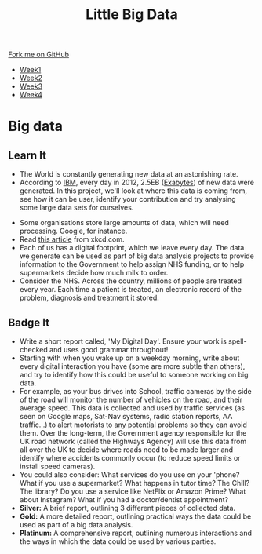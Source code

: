 #+STARTUP:indent
#+HTML_HEAD: <link rel="stylesheet" type="text/css" href="css/styles.css"/>
#+HTML_HEAD_EXTRA: <link href='http://fonts.googleapis.com/css?family=Ubuntu+Mono|Ubuntu' rel='stylesheet' type='text/css'>
#+HTML_HEAD_EXTRA: <script src="http://ajax.googleapis.com/ajax/libs/jquery/1.9.1/jquery.min.js" type="text/javascript"></script>
#+HTML_HEAD_EXTRA: <script src="js/navbar.js" type="text/javascript"></script>
#+OPTIONS: f:nil author:nil num:1 creator:nil timestamp:nil toc:nil html-style:nil

#+TITLE: Little Big Data
#+AUTHOR: Stephen Brown

#+BEGIN_HTML
  <div class="github-fork-ribbon-wrapper left">
    <div class="github-fork-ribbon">
      <a href="https://github.com/stsb11/9-CS-bigData">Fork me on GitHub</a>
    </div>
  </div>
<div id="stickyribbon">
    <ul>
      <li><a href="1_Lesson.html">Week1</a></li>
      <li><a href="2_Lesson.html">Week2</a></li>
      <li><a href="3_Lesson.html">Week3</a></li>
      <li><a href="4_Lesson.html">Week4</a></li>
    </ul>
  </div>
#+END_HTML
* COMMENT Use as a template
:PROPERTIES:
:HTML_CONTAINER_CLASS: activity
:END:
** Learn It
:PROPERTIES:
:HTML_CONTAINER_CLASS: learn
:END:

** Research It
:PROPERTIES:
:HTML_CONTAINER_CLASS: research
:END:

** Design It
:PROPERTIES:
:HTML_CONTAINER_CLASS: design
:END:

** Build It
:PROPERTIES:
:HTML_CONTAINER_CLASS: build
:END:

** Test It
:PROPERTIES:
:HTML_CONTAINER_CLASS: test
:END:

** Run It
:PROPERTIES:
:HTML_CONTAINER_CLASS: run
:END:

** Document It
:PROPERTIES:
:HTML_CONTAINER_CLASS: document
:END:

** Code It
:PROPERTIES:
:HTML_CONTAINER_CLASS: code
:END:

** Program It
:PROPERTIES:
:HTML_CONTAINER_CLASS: program
:END:

** Try It
:PROPERTIES:
:HTML_CONTAINER_CLASS: try
:END:

** Badge It
:PROPERTIES:
:HTML_CONTAINER_CLASS: badge
:END:

** Save It
:PROPERTIES:
:HTML_CONTAINER_CLASS: save
:END:

* Big data
:PROPERTIES:
:HTML_CONTAINER_CLASS: activity
:END:
[[./img/google_punchcard.png]]
** Learn It
:PROPERTIES:
:HTML_CONTAINER_CLASS: learn
:END:
- The World is constantly generating new data at an astonishing rate. 
- According to [[http://www.ibm.com][IBM]], every day in 2012, 2.5EB ([[https://en.wikipedia.org/wiki/Exabyte][Exabytes]]) of new data were generated. In this project, we'll look at where this data is coming from, see how it can be user, identify your contribution and try analysing some large data sets for ourselves. 

:PROPERTIES:
:HTML_CONTAINER_CLASS: research
:END:
- Some organisations store large amounts of data, which will need processing. Google, for instance. 
- Read [[http://what-if.xkcd.com/63/][this article]] from xkcd.com. 
- Each of us has a digital footprint, which we leave every day. The data we generate can be used as part of big data analysis projects to provide information to the Government to help assign NHS funding, or to help supermarkets decide how much milk to order. 
- Consider the NHS. Across the country, millions of people are treated every year. Each time a patient is treated, an electronic record of the problem, diagnosis and treatment it stored. 
** Badge It
:PROPERTIES:
:HTML_CONTAINER_CLASS: badge
:END:
- Write a short report called, 'My Digital Day'. Ensure your work is spell-checked and uses good grammar throughout!
- Starting with when you wake up on a weekday morning, write about every digital interaction you have (some are more subtle than others), and try to identify how this could be useful to someone working on big data.
- For example, as your bus drives into School, traffic cameras by the side of the road will monitor the number of vehicles on the road, and their average speed. This data is collected and used by traffic services (as seen on Google maps, Sat-Nav systems, radio station reports, AA traffic...) to alert motorists to any potential problems so they can avoid them. Over the long-term, the Government agency responsible for the UK road network (called the Highways Agency) will use this data from all over the UK to decide where roads need to be made larger and identify where accidents commonly occur (to reduce speed limits or install speed cameras). 
- You could also consider: What services do you use on your 'phone? What if you use a supermarket? What happens in tutor time? The Chill? The library? Do you use a service like NetFlix or Amazon Prime? What about Instagram? What if you had a doctor/dentist appointment? 
- *Silver:* A brief report, outlining 3 different pieces of collected data. 
- *Gold:* A more detailed report, outlining practical ways the data could be used as part of a big data analysis. 
- *Platinum:* A comprehensive report, outlining numerous interactions and the ways in which the data could be used by various parties. 
